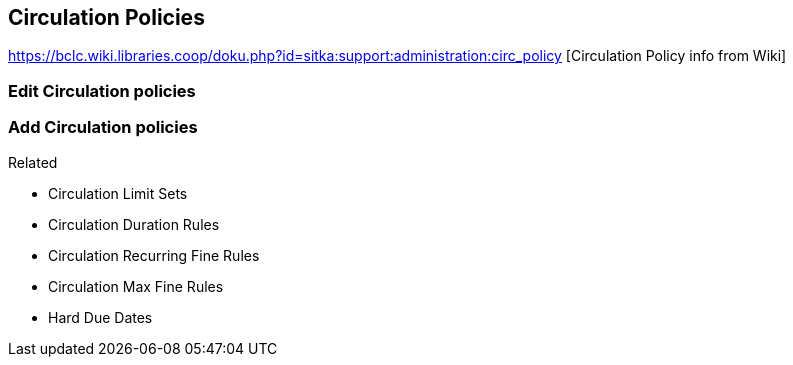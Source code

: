 Circulation Policies
--------------------

https://bclc.wiki.libraries.coop/doku.php?id=sitka:support:administration:circ_policy [Circulation Policy info from Wiki]

Edit Circulation policies
~~~~~~~~~~~~~~~~~~~~~~~~~


Add Circulation policies
~~~~~~~~~~~~~~~~~~~~~~~~


.Related
* Circulation Limit Sets
* Circulation Duration Rules
* Circulation Recurring Fine Rules
* Circulation Max Fine Rules
* Hard Due Dates
